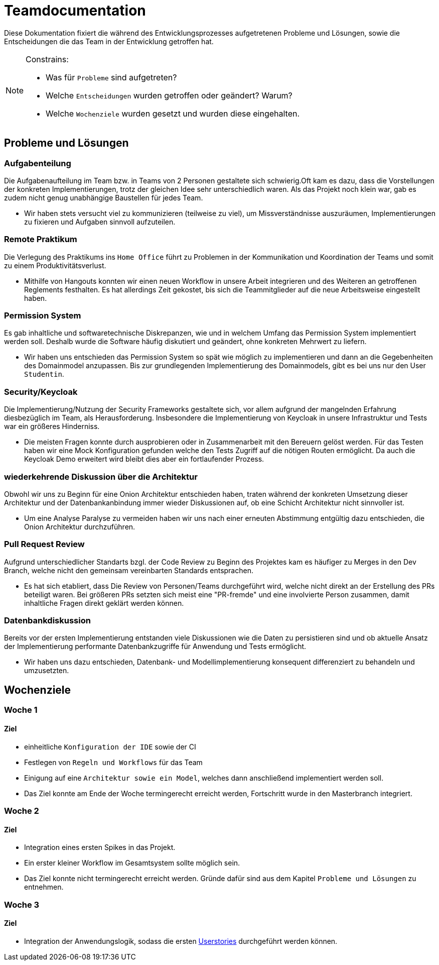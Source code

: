 = Teamdocumentation

Diese Dokumentation fixiert die während des Entwicklungsprozesses aufgetretenen Probleme und Lösungen, sowie die Entscheidungen die das Team in der Entwicklung getroffen hat.

[NOTE]
====
Constrains:

* Was für `Probleme` sind aufgetreten?
* Welche `Entscheidungen` wurden getroffen oder geändert?
Warum?
* Welche `Wochenziele` wurden gesetzt und wurden diese eingehalten.
====

== Probleme und Lösungen

=== Aufgabenteilung

====
Die Aufgabenaufteilung im Team bzw. in Teams von 2 Personen gestaltete sich schwierig.Oft kam es dazu, dass die Vorstellungen der konkreten Implementierungen, trotz der gleichen Idee sehr unterschiedlich waren.
Als das Projekt noch klein war, gab es zudem nicht genug unabhängige Baustellen für jedes Team.
====

* Wir haben stets versucht viel zu kommunizieren (teilweise zu viel), um Missverständnisse auszuräumen, Implementierungen zu fixieren und Aufgaben sinnvoll aufzuteilen.

=== Remote Praktikum

====
Die Verlegung des Praktikums ins `Home Office` führt zu Problemen in der Kommunikation und Koordination der Teams und somit zu einem Produktivitätsverlust.
====

* Mithilfe von Hangouts konnten wir einen neuen Workflow in unsere Arbeit integrieren und des Weiteren an getroffenen Reglements festhalten.
Es hat allerdings Zeit gekostet, bis sich die Teammitglieder auf die neue Arbeitsweise eingestellt haben.

=== Permission System

====
Es gab inhaltliche und softwaretechnische Diskrepanzen, wie und in welchem Umfang das Permission System implementiert werden soll.
Deshalb wurde die Software häufig diskutiert und geändert, ohne konkreten Mehrwert zu liefern.
====

* Wir haben uns entschieden das Permission System so spät wie möglich zu implementieren und dann an die Gegebenheiten des Domainmodel anzupassen.
Bis zur grundlegenden Implementierung des Domainmodels, gibt es bei uns nur den User `Studentin`.

=== Security/Keycloak

====
Die Implementierung/Nutzung der Security Frameworks gestaltete sich, vor allem aufgrund der mangelnden Erfahrung diesbezüglich im Team,
als Herausforderung. Insbesondere die Implementierung von Keycloak in unsere Infrastruktur und Tests war ein größeres Hinderniss.
====
* Die meisten Fragen konnte durch ausprobieren oder in Zusammenarbeit mit den Bereuern gelöst werden. Für das Testen haben wir eine Mock
Konfiguration gefunden welche den Tests Zugriff auf die nötigen Routen ermöglicht. Da auch die Keycloak Demo erweitert wird bleibt dies aber ein fortlaufender Prozess.

=== wiederkehrende Diskussion über die Architektur

====
Obwohl wir uns zu Beginn für eine Onion Architektur entschieden haben, traten während der konkreten Umsetzung dieser Architektur und der Datenbankanbindung
immer wieder Diskussionen auf, ob eine Schicht Architektur nicht sinnvoller ist.
====
* Um eine Analyse Paralyse zu vermeiden haben wir uns nach einer erneuten Abstimmung entgültig dazu entschieden, die Onion Architektur durchzuführen.

=== Pull Request Review

====
Aufgrund unterschiedlicher Standarts bzgl. der Code Review zu Beginn des Projektes kam es häufiger zu Merges in den Dev Branch, welche nicht den gemeinsam vereinbarten Standards entsprachen.
====
* Es hat sich etabliert, dass Die Review von Personen/Teams durchgeführt wird, welche nicht direkt an der Erstellung des PRs beteiligt waren.
Bei größeren PRs setzten sich meist eine "PR-fremde" und eine involvierte Person zusammen, damit inhaltliche Fragen direkt geklärt werden können.

=== Datenbankdiskussion

====
Bereits vor der ersten Implementierung entstanden viele Diskussionen wie die Daten zu persistieren sind und ob aktuelle Ansatz der Implementierung performante Datenbankzugriffe für Anwendung und Tests ermöglicht.
====
* Wir haben uns dazu entschieden, Datenbank- und Modellimplementierung konsequent differenziert zu behandeln und umzusetzten.

== Wochenziele

=== Woche 1

==== Ziel

* einheitliche `Konfiguration der IDE` sowie der CI
* Festlegen von `Regeln und Workflows` für das Team
* Einigung auf eine `Architektur sowie ein Model`, welches dann anschließend implementiert werden soll.
* Das Ziel konnte am Ende der Woche termingerecht erreicht werden, Fortschritt wurde in den Masterbranch integriert.

=== Woche 2

==== Ziel

* Integration eines ersten Spikes in das Projekt.
* Ein erster kleiner Workflow im Gesamtsystem sollte möglich sein.
* Das Ziel konnte nicht termingerecht erreicht werden.
Gründe dafür sind aus dem Kapitel `Probleme und Lösungen` zu entnehmen.

=== Woche 3

==== Ziel

* Integration der Anwendungslogik, sodass die ersten link:/userstories.adoc[Userstories] durchgeführt werden können.